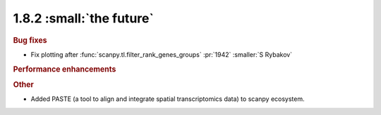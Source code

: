 1.8.2 :small:`the future`
~~~~~~~~~~~~~~~~~~~~~~~~~

.. rubric:: Bug fixes

- Fix plotting after :func:`scanpy.tl.filter_rank_genes_groups` :pr:`1942` :smaller:`S Rybakov`

.. rubric:: Performance enhancements

.. rubric:: Other

- Added PASTE (a tool to align and integrate spatial transcriptomics data) to scanpy ecosystem.

